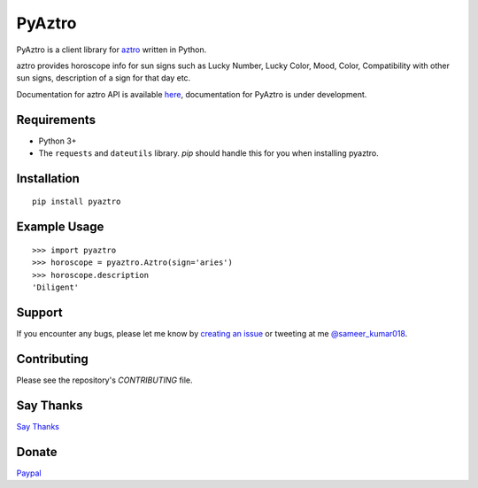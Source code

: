 PyAztro
============

PyAztro is a client library for `aztro <https://github.com/sameerkumar18/aztro>`_ written in Python.

aztro provides horoscope info for sun signs such as Lucky Number, Lucky Color, Mood, Color, Compatibility with other sun signs, description of a sign for that day etc.

Documentation for aztro API is available `here <https://aztro.sameerkumar.website>`_, documentation for PyAztro is under development.

Requirements
---------------

* Python 3+
* The ``requests`` and ``dateutils`` library. `pip` should handle this for you when installing pyaztro.

Installation
---------------
::

    pip install pyaztro

Example Usage
------------------
::

    >>> import pyaztro
    >>> horoscope = pyaztro.Aztro(sign='aries')
    >>> horoscope.description
    'Diligent'

Support
----------
If you encounter any bugs, please let me know by `creating an issue <https://github.com/sameerkumar18/pyaztro/issues/new>`_ or tweeting at me `@sameer_kumar018 <https://www.twitter.com/sameer_kumar018>`_.

Contributing
---------------
Please see the repository's `CONTRIBUTING` file.

Say Thanks
---------------
`Say Thanks <https://saythanks.io/to/sameerkumar18>`_

Donate
---------------
`Paypal <https://www.paypal.me/sameerkumar18>`_